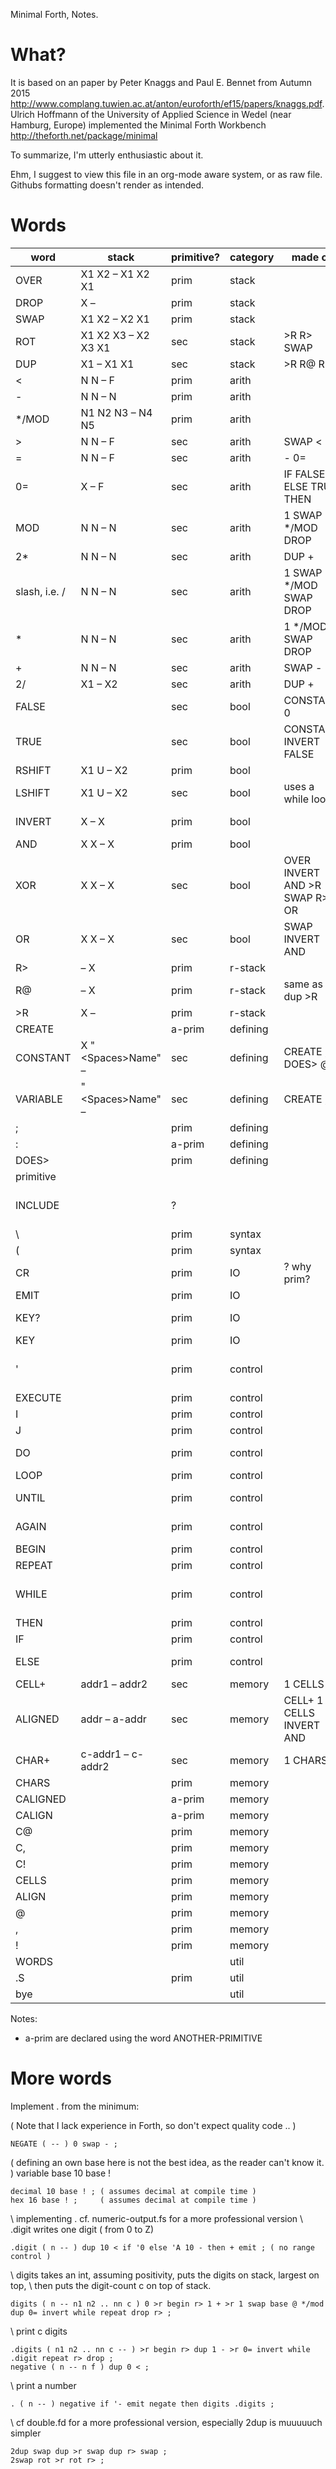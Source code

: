Minimal Forth, Notes.

* What?
It is based on an paper by Peter Knaggs and Paul E. Bennet from Autumn 2015
http://www.complang.tuwien.ac.at/anton/euroforth/ef15/papers/knaggs.pdf.
Ulrich Hoffmann of the University of Applied Science in Wedel (near Hamburg, Europe)
implemented the Minimal Forth Workbench
http://theforth.net/package/minimal

To summarize, I'm utterly enthusiastic about it.

Ehm, I suggest to view this file in an org-mode aware system, or as raw file. Githubs formatting doesn't
render as intended.

* Words

| word          | stack                | primitive? | category | made of                       | description                |
|---------------+----------------------+------------+----------+-------------------------------+----------------------------|
| OVER          | X1 X2 -- X1 X2 X1    | prim       | stack    |                               |                            |
| DROP          | X --                 | prim       | stack    |                               |                            |
| SWAP          | X1 X2 -- X2 X1       | prim       | stack    |                               |                            |
| ROT           | X1 X2 X3 -- X2 X3 X1 | sec        | stack    | >R R> SWAP                    |                            |
| DUP           | X1 -- X1 X1          | sec        | stack    | >R R@ R>                      |                            |
| <             | N N -- F             | prim       | arith    |                               |                            |
| -             | N N -- N             | prim       | arith    |                               |                            |
| */MOD         | N1 N2 N3 -- N4 N5    | prim       | arith    |                               | N1*N2 = N3*N5+N4           |
| >             | N N -- F             | sec        | arith    | SWAP <                        |                            |
| =             | N N -- F             | sec        | arith    | - 0=                          |                            |
| 0=            | X -- F               | sec        | arith    | IF FALSE ELSE TRUE THEN       |                            |
| MOD           | N N -- N             | sec        | arith    | 1 SWAP */MOD DROP             |                            |
| 2*            | N N -- N             | sec        | arith    | DUP +                         |                            |
| slash, i.e. / | N N -- N             | sec        | arith    | 1 SWAP */MOD SWAP DROP        |                            |
| *             | N N -- N             | sec        | arith    | 1 */MOD SWAP DROP             |                            |
| +             | N N -- N             | sec        | arith    | SWAP -                        |                            |
| 2/            | X1 -- X2             | sec        | arith    | DUP +                         |                            |
| FALSE         |                      | sec        | bool     | CONSTANT 0                    | all bits off, i.e. 0       |
| TRUE          |                      | sec        | bool     | CONSTANT INVERT FALSE         | all bits on, i.e. -1       |
| RSHIFT        | X1 U -- X2           | prim       | bool     |                               |                            |
| LSHIFT        | X1 U -- X2           | sec        | bool     | uses a while loop             |                            |
| INVERT        | X -- X               | prim       | bool     |                               | all bits inverted          |
| AND           | X X -- X             | prim       | bool     |                               |                            |
| XOR           | X X -- X             | sec        | bool     | OVER INVERT AND >R SWAP R> OR |                            |
| OR            | X X -- X             | sec        | bool     | SWAP INVERT AND               |                            |
| R>            | -- X                 | prim       | r-stack  |                               |                            |
| R@            | -- X                 | prim       | r-stack  | same as R> dup >R             |                            |
| >R            | X --                 | prim       | r-stack  |                               |                            |
| CREATE        |                      | a-prim     | defining |                               |                            |
| CONSTANT      | X "<Spaces>Name" --  | sec        | defining | CREATE , DOES> @              |                            |
| VARIABLE      | "<Spaces>Name" --    | sec        | defining | CREATE ,                      |                            |
| ;             |                      | prim       | defining |                               |                            |
| :             |                      | a-prim     | defining |                               |                            |
| DOES>         |                      | prim       | defining |                               |                            |
| primitive     |                      |            |          |                               |                            |
| INCLUDE       |                      | ?          |          |                               | include file.fs (no "")    |
| \             |                      | prim       | syntax   |                               | comment                    |
| (             |                      | prim       | syntax   |                               | comment                    |
| CR            |                      | prim       | IO       | ? why prim?                   | emit line feed             |
| EMIT          |                      | prim       | IO       |                               |                            |
| KEY?          |                      | prim       | IO       |                               | is key available?          |
| KEY           |                      | prim       | IO       |                               | reads key                  |
| '             |                      | prim       | control  |                               | XT of next word onto stack |
| EXECUTE       |                      | prim       | control  |                               |                            |
| I             |                      | prim       | control  |                               |                            |
| J             |                      | prim       | control  |                               |                            |
| DO            |                      | prim       | control  |                               | to from do .. loop         |
| LOOP          |                      | prim       | control  |                               |                            |
| UNTIL         |                      | prim       | control  |                               | begin .. f until           |
| AGAIN         |                      | prim       | control  |                               | begin .. again             |
| BEGIN         |                      | prim       | control  |                               |                            |
| REPEAT        |                      | prim       | control  |                               |                            |
| WHILE         |                      | prim       | control  |                               | begin .. f while .. repeat |
| THEN          |                      | prim       | control  |                               |                            |
| IF            |                      | prim       | control  |                               | f if ... then              |
| ELSE          |                      | prim       | control  |                               | f if ... else .. then                   |
| CELL+         | addr1 -- addr2       | sec        | memory   | 1 CELLS +                     |                            |
| ALIGNED       | addr -- a-addr       | sec        | memory   | CELL+ 1 - CELLS INVERT AND    |                            |
| CHAR+         | c-addr1 -- c-addr2   | sec        | memory   | 1 CHARS +                     |                            |
| CHARS         |                      | prim       | memory   |                               |                            |
| CALIGNED      |                      | a-prim     | memory   |                               |                            |
| CALIGN        |                      | a-prim     | memory   |                               |                            |
| C@            |                      | prim       | memory   |                               |                            |
| C,            |                      | prim       | memory   |                               |                            |
| C!            |                      | prim       | memory   |                               |                            |
| CELLS         |                      | prim       | memory   |                               |                            |
| ALIGN         |                      | prim       | memory   |                               |                            |
| @             |                      | prim       | memory   |                               |                            |
| ,             |                      | prim       | memory   |                               |                            |
| !             |                      | prim       | memory   |                               |                            |
| WORDS         |                      |            | util     |                               |                            |
| .S            |                      | prim       | util     |                               | print stack                |
| bye           |                      |            | util     |                               |                            |

Notes:
- a-prim are declared using the word ANOTHER-PRIMITIVE

* More words

Implement . from the minimum:

( Note that I lack experience in Forth, so don't expect quality code .. )
: NEGATE ( -- ) 0 swap - ;

( defining an own base here is not the best idea, as the reader can't know it. )
variable base
10 base !
: decimal 10 base ! ; ( assumes decimal at compile time )
: hex 16 base ! ;     ( assumes decimal at compile time )

\ implementing . cf. numeric-output.fs for a more professional version
\ .digit writes one digit ( from 0 to Z)
: .digit ( n -- ) dup 10 < if '0 else 'A 10 - then + emit ; ( no range control )
\ digits takes an int, assuming positivity, puts the digits on stack, largest on top,
\ then puts the digit-count c on top of stack.
: digits ( n -- n1 n2 .. nn c ) 0 >r begin r> 1 + >r 1 swap base @ */mod dup 0= invert while repeat drop r> ;
\ print c digits
: .digits ( n1 n2 .. nn c -- ) >r begin r> dup 1 - >r 0= invert while .digit repeat r> drop ;
: negative ( n -- n f ) dup 0 < ;
\ print a number
: . ( n -- ) negative if '- emit negate then digits .digits ;

\ cf double.fd for a more professional version, especially 2dup is muuuuuch simpler
: 2dup swap dup >r swap dup r> swap ;
: 2swap rot >r rot r> ;

* Issues & Todos

Can't implement this:

: ENDIF postpone then ; immediate

recurse ?

ALLOT is used in defining-words and numeric-output.fd, but it's not so difficult to implement. We need
- HERE, which in turn needs the variable DP
- and, if we want to be careful, we need to check the available space


Open

- /MOD


* Questions
- I once read somebody reporting enthusiastically about implementing
  comments in Forth. Could we do that?
- Can I implement see?

* Exercises

\ min without if
: mmin ( n n -- n ) 2dup > dup >r and swap r> invert and + ;
\ min without if, and without return stack
: mmmin ( n n -- n ) 2dup > dup -rot and -rot invert and + ;


fibo, with recurse
: fibo dup 1 < if drop 1 else dup 1 - swap 2 - recurse swap recurse + then ;

: factorial ( n -- n ) dup 2 < if 1 else dup 1 - recurse * then ;
